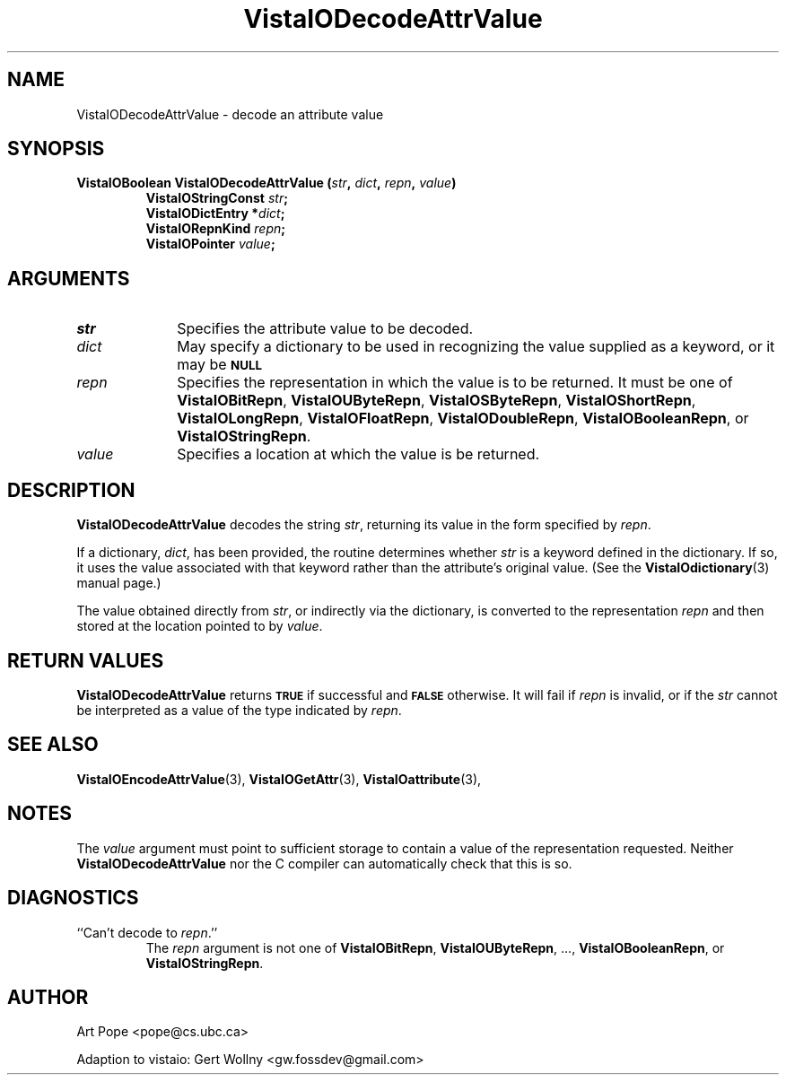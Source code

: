 .ds Vv 1.2.14
.TH VistaIODecodeAttrValue 3 "24 April 1993" "VistaIO Version \*(Vv"
.SH NAME
VistaIODecodeAttrValue \- decode an attribute value
.SH SYNOPSIS
.nf
.ft B
VistaIOBoolean VistaIODecodeAttrValue (\fIstr\fP, \fIdict\fP, \fIrepn\fP, \fIvalue\fP)
.RS
VistaIOStringConst \fIstr\fP;
VistaIODictEntry *\fIdict\fP;
VistaIORepnKind \fIrepn\fP;
VistaIOPointer \fIvalue\fP;
.RE
.SH ARGUMENTS
.IP \fIstr\fP 10n
Specifies the attribute value to be decoded.
.IP \fIdict\fP
May specify a dictionary to be used in recognizing the value supplied
as a keyword, or it may be
.SB NULL\c
.
.IP \fIrepn\fP
Specifies the representation in which the value is to be returned. It must 
be one of \fBVistaIOBitRepn\fP, \fBVistaIOUByteRepn\fP, \fBVistaIOSByteRepn\fP, 
\fBVistaIOShortRepn\fP, \fBVistaIOLongRepn\fP, \fBVistaIOFloatRepn\fP, \fBVistaIODoubleRepn\fP, 
\fBVistaIOBooleanRepn\fP, or \fBVistaIOStringRepn\fP. 
.IP \fIvalue\fP
Specifies a location at which the value is be returned.
.SH DESCRIPTION
\fBVistaIODecodeAttrValue\fP decodes the string \fIstr\fP, returning its value in 
the form specified by \fIrepn\fP. 
.PP
If a dictionary, \fIdict\fP, has been provided, the routine determines 
whether \fIstr\fP is a keyword defined in the dictionary. If so, it uses 
the value associated with that keyword rather than the attribute's original 
value. (See the \fBVistaIOdictionary\fP(3) manual page.) 
.PP
The value obtained directly from \fIstr\fP, or indirectly via the 
dictionary, is converted to the representation \fIrepn\fP and then stored 
at the location pointed to by \fIvalue\fP.
.SH "RETURN VALUES"
\fBVistaIODecodeAttrValue\fP returns
.SB TRUE
if successful and
.SB FALSE
otherwise. It will fail if \fIrepn\fP is invalid, or if the \fIstr\fP 
cannot be interpreted as a value of the type indicated by \fIrepn\fP.
.SH "SEE ALSO"
.na
.nh
.BR VistaIOEncodeAttrValue (3),
.BR VistaIOGetAttr (3),
.BR VistaIOattribute (3),

.ad
.hy
.SH NOTES
The \fIvalue\fP argument must point to sufficient storage to contain a 
value of the representation requested. Neither \fBVistaIODecodeAttrValue\fP nor 
the C compiler can automatically check that this is so. 
.SH DIAGNOSTICS
.IP "``Can't decode to \fIrepn\fP.''"
The \fIrepn\fP argument is not one of \fBVistaIOBitRepn\fP, \fBVistaIOUByteRepn\fP, ...,
\fBVistaIOBooleanRepn\fP, or \fBVistaIOStringRepn\fP. 
.SH AUTHOR
Art Pope <pope@cs.ubc.ca>

Adaption to vistaio: Gert Wollny <gw.fossdev@gmail.com>
